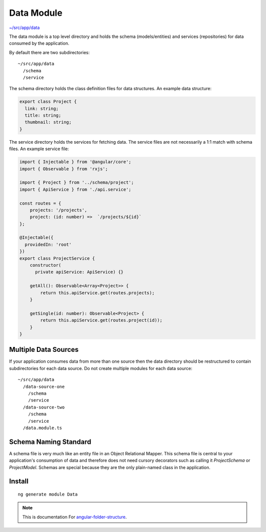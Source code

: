 Data Module
===========

`~/src/app/data <https://github.com/mathisGarberg/angular-folder-structure/tree/master/src/app/data>`_

The data module is a top level directory and holds the schema (models/entities)
and services (repositories) for data consumed by the application.

By default there are two subdirectories::

  ~/src/app/data
    /schema
    /service

The schema directory holds the class definition files for data structures.
An example data structure:

.. code-block:: ts

  export class Project {
    link: string;
    title: string;
    thumbnail: string;
  }

The service directory holds the services for fetching data.
The service files are not necessarily a 1:1 match with schema files.
An example service file:

.. code-block:: ts

  import { Injectable } from '@angular/core';
  import { Observable } from 'rxjs';

  import { Project } from '../schema/project';
  import { ApiService } from './api.service';

  const routes = {
      projects: '/projects',
      project: (id: number) =>  `/projects/${id}`
  };

  @Injectable({
    providedIn: 'root'
  })
  export class ProjectService {
      constructor(
        private apiService: ApiService) {}

      getAll(): Observable<Array<Project>> {
          return this.apiService.get(routes.projects);
      }

      getSingle(id: number): Observable<Project> {
          return this.apiService.get(routes.project(id));
      }
  }


Multiple Data Sources
---------------------

If your application consumes data from more than one source then the data
directory should be restructured to contain subdirectories for each data
source.  Do not create multiple modules for each data source::

  ~/src/app/data
    /data-source-one
      /schema
      /service
    /data-source-two
      /schema
      /service
    /data.module.ts


Schema Naming Standard
----------------------

A schema file is very much like an entity file in an Object Relational Mapper.
This schema file is central to your application's consumption of data and
therefore does not need cursory decorators such as calling it `ProjectSchema`
or `ProjectModel`.  Schemas are special because they are the only plain-named
class in the application.


Install
-------

::

  ng generate module Data


.. note::
  This is documentation For `angular-folder-structure <https://github.com/mathisGarberg/angular-folder-structure>`_.
